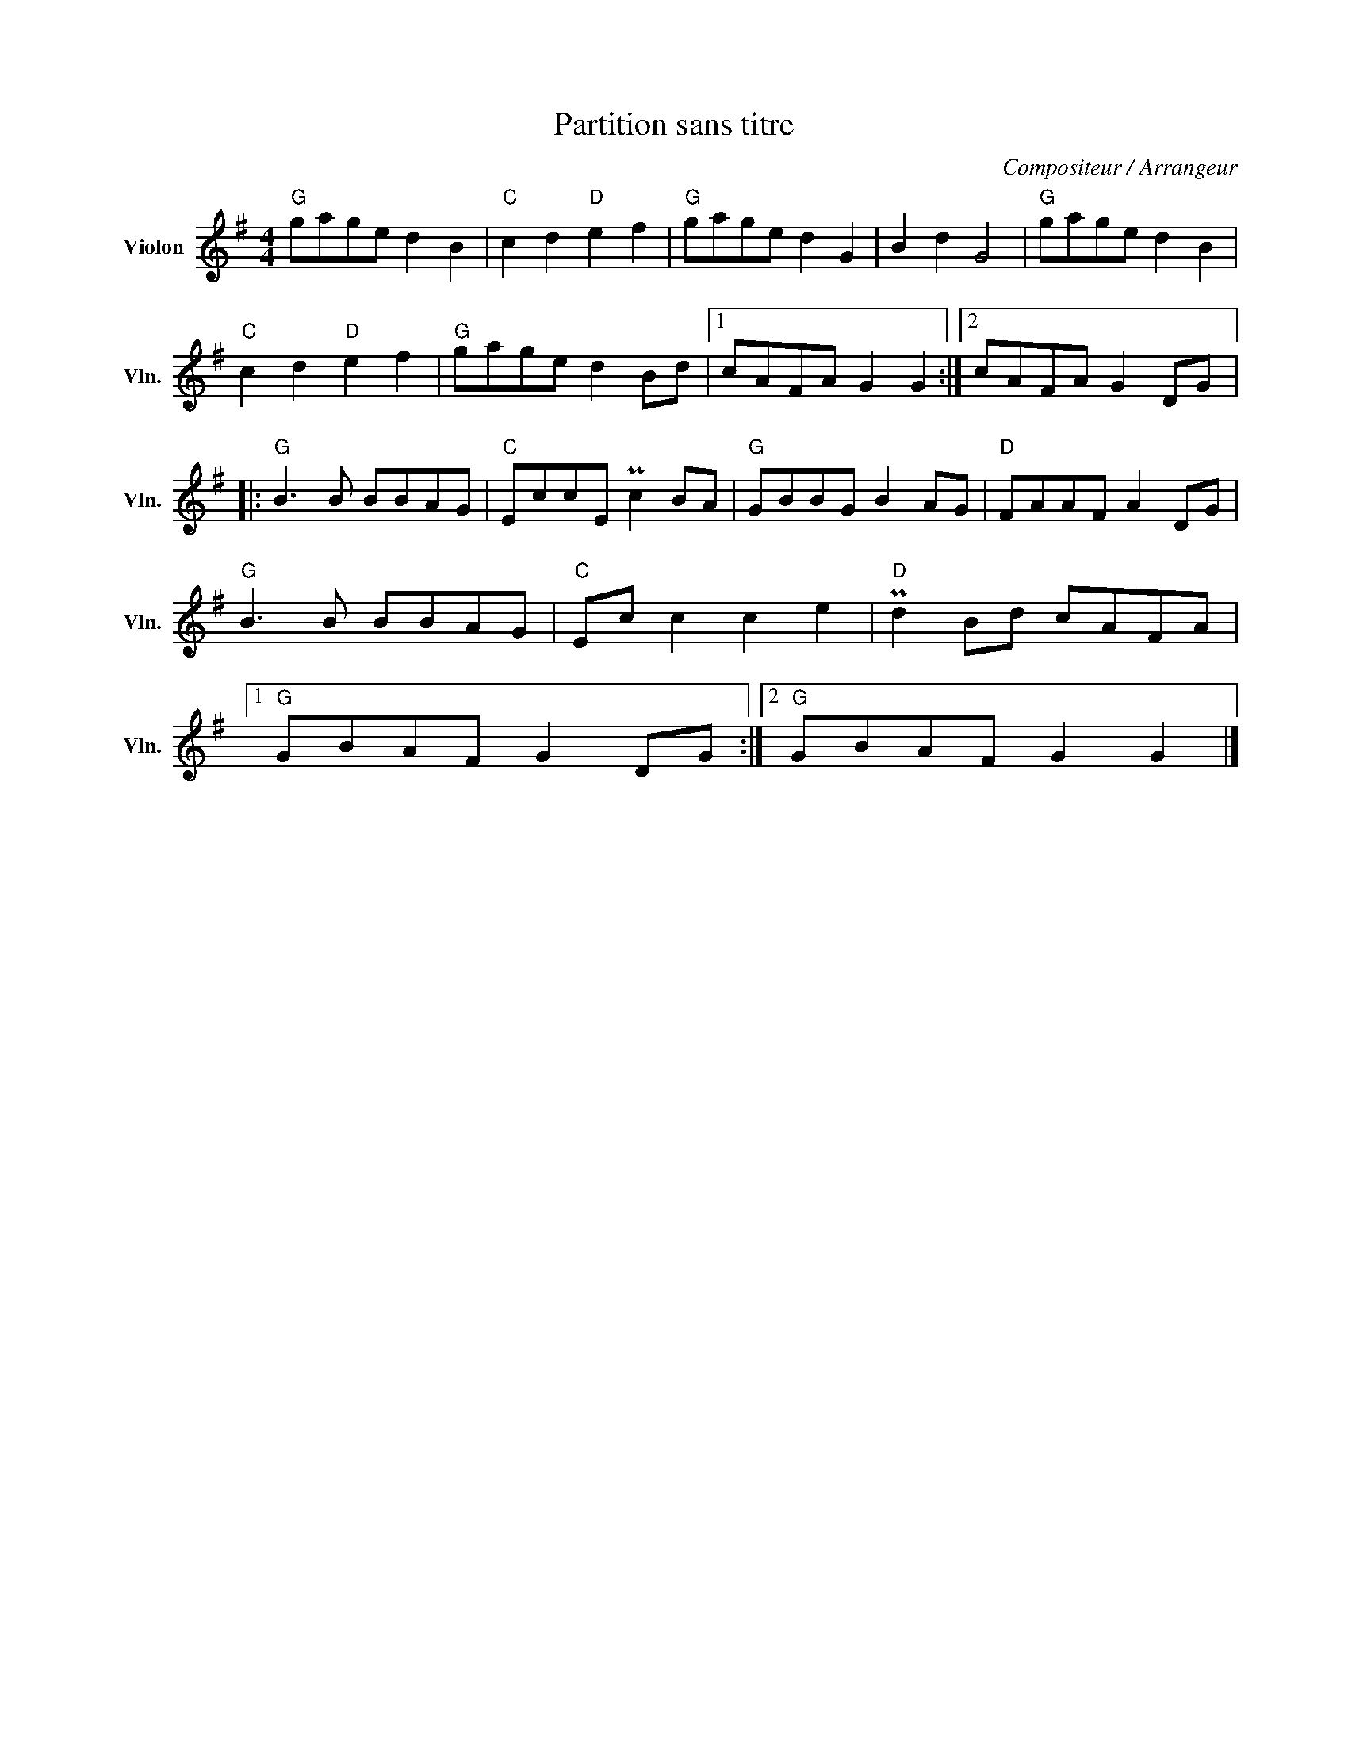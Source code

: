 X:1
T:Partition sans titre
C:Compositeur / Arrangeur
L:1/8
M:4/4
I:linebreak $
K:G
V:1 treble nm="Violon" snm="Vln."
V:1
"G" gage d2 B2 |"C" c2 d2"D" e2 f2 |"G" gage d2 G2 | B2 d2 G4 |"G" gage d2 B2 |"C" c2 d2"D" e2 f2 | %6
"G" gage d2 Bd |1 cAFA G2 G2 :|2 cAFA G2 DG |:"G" B3 B BBAG |"C" EccE Pc2 BA |"G" GBBG B2 AG | %12
"D" FAAF A2 DG |"G" B3 B BBAG |"C" Ec c2 c2 e2 |"D" Pd2 Bd cAFA |1"G" GBAF G2 DG :|2 %17
"G" GBAF G2 G2 |] %18
